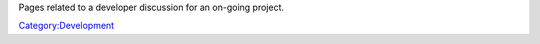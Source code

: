 Pages related to a developer discussion for an on-going project.

`Category:Development <Category:Development>`__
